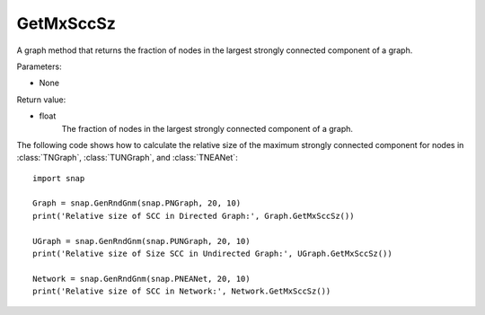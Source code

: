 GetMxSccSz
''''''''''

.. function:: GetMxSccSz()

A graph method that returns the fraction of nodes in the largest strongly connected component of a graph.

Parameters:

- None
 
Return value:

- float
     The fraction of nodes in the largest strongly connected component of a graph.


The following code shows how to calculate the relative size of the maximum strongly connected component for nodes in
:class:`TNGraph`, :class:`TUNGraph`, and :class:`TNEANet`::

  import snap

  Graph = snap.GenRndGnm(snap.PNGraph, 20, 10)
  print('Relative size of SCC in Directed Graph:', Graph.GetMxSccSz())

  UGraph = snap.GenRndGnm(snap.PUNGraph, 20, 10)
  print('Relative size of Size SCC in Undirected Graph:', UGraph.GetMxSccSz())

  Network = snap.GenRndGnm(snap.PNEANet, 20, 10)
  print('Relative size of SCC in Network:', Network.GetMxSccSz())

